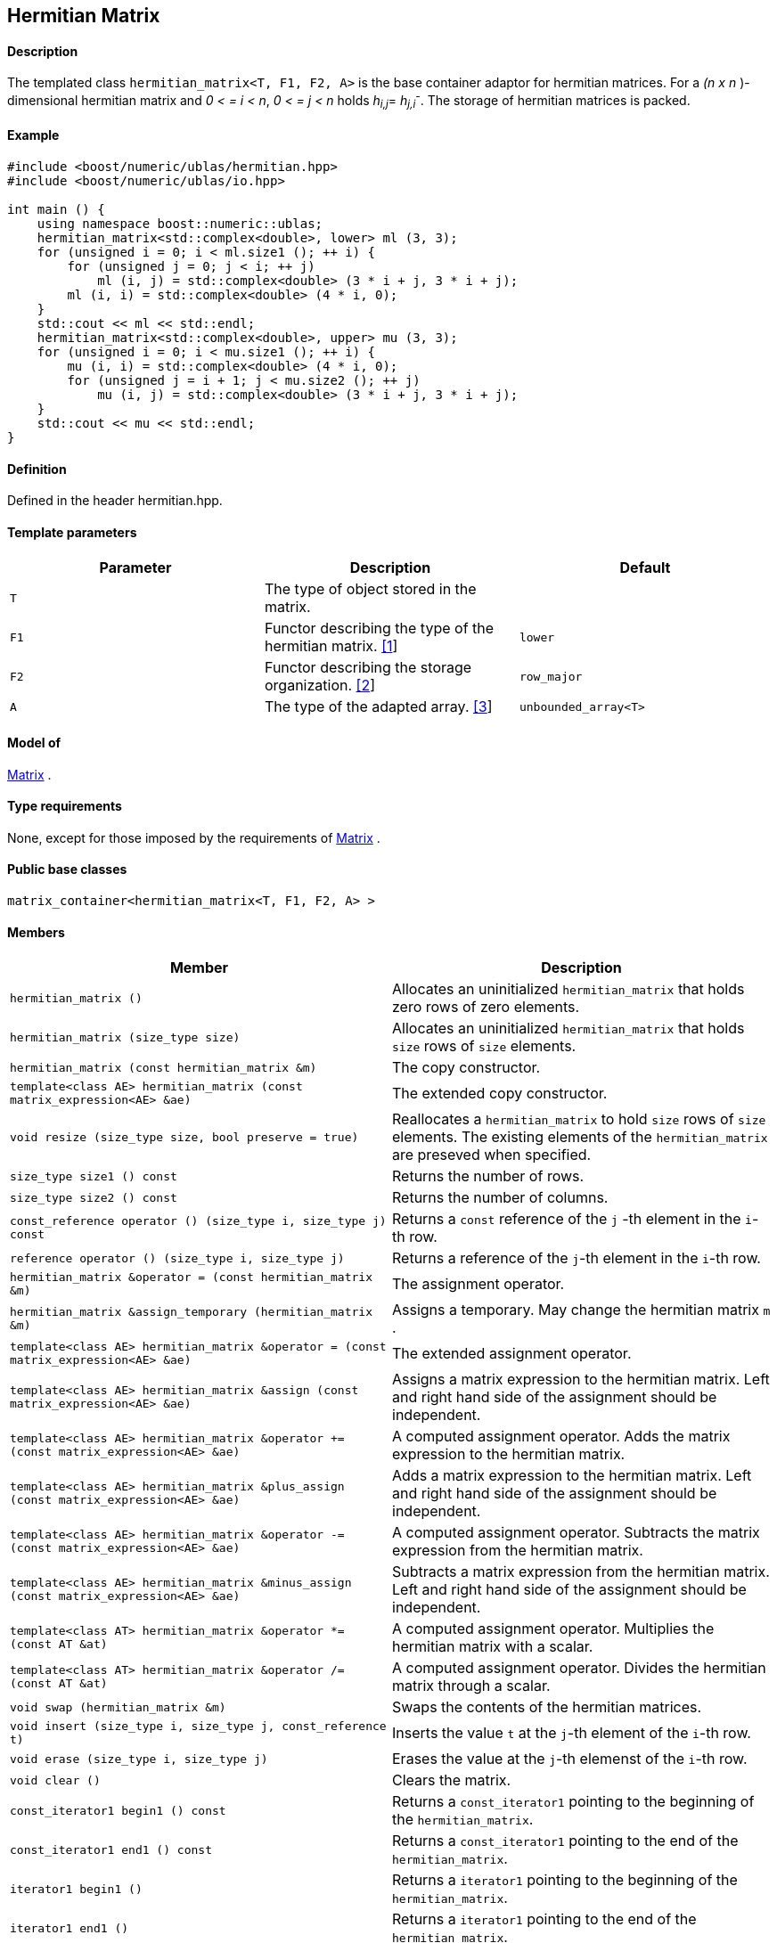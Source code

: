 == Hermitian Matrix


==== Description

The templated class `hermitian_matrix<T, F1, F2, A>` is the base
container adaptor for hermitian matrices. For a _(n x n_ )-dimensional
hermitian matrix and _0 < = i < n_, _0 < = j < n_ holds __h__~_i,j_~=
__h__~_j,i_~^_-_^. The storage of hermitian matrices is packed.

==== Example

[source,cpp]
....
#include <boost/numeric/ublas/hermitian.hpp>
#include <boost/numeric/ublas/io.hpp>

int main () {
    using namespace boost::numeric::ublas;
    hermitian_matrix<std::complex<double>, lower> ml (3, 3);
    for (unsigned i = 0; i < ml.size1 (); ++ i) {
        for (unsigned j = 0; j < i; ++ j)
            ml (i, j) = std::complex<double> (3 * i + j, 3 * i + j);
        ml (i, i) = std::complex<double> (4 * i, 0);
    }
    std::cout << ml << std::endl;
    hermitian_matrix<std::complex<double>, upper> mu (3, 3);
    for (unsigned i = 0; i < mu.size1 (); ++ i) {
        mu (i, i) = std::complex<double> (4 * i, 0);
        for (unsigned j = i + 1; j < mu.size2 (); ++ j)
            mu (i, j) = std::complex<double> (3 * i + j, 3 * i + j);
    }
    std::cout << mu << std::endl;
}
....

==== Definition

Defined in the header hermitian.hpp.

==== Template parameters

[cols=",,",]
|===
|Parameter |Description |Default

|`T` |The type of object stored in the matrix. |

|`F1` |Functor describing the type of the hermitian matrix.
link:#hermitian_matrix_1[[1]] |`lower`

|`F2` |Functor describing the storage organization.
link:#hermitian_matrix_2[[2]] |`row_major`

|`A` |The type of the adapted array. link:#hermitian_matrix_3[[3]]
|`unbounded_array<T>`
|===

==== Model of

link:container_concept.html#matrix[Matrix] .

==== Type requirements

None, except for those imposed by the requirements of
link:container_concept.html#matrix[Matrix] .

==== Public base classes

`matrix_container<hermitian_matrix<T, F1, F2, A> >`

==== Members

[cols=",",]
|===
|Member |Description

|`hermitian_matrix ()` |Allocates an uninitialized `hermitian_matrix`
that holds zero rows of zero elements.

|`hermitian_matrix (size_type size)` |Allocates an uninitialized
`hermitian_matrix` that holds `size` rows of `size` elements.

|`hermitian_matrix (const hermitian_matrix &m)` |The copy constructor.

|`template<class AE> hermitian_matrix (const matrix_expression<AE> &ae)`
|The extended copy constructor.

|`void resize (size_type size, bool preserve = true)` |Reallocates a
`hermitian_matrix` to hold `size` rows of `size` elements. The existing
elements of the `hermitian_matrix` are preseved when specified.

|`size_type size1 () const` |Returns the number of rows.

|`size_type size2 () const` |Returns the number of columns.

|`const_reference operator () (size_type i, size_type j) const` |Returns
a `const` reference of the `j` -th element in the `i`-th row.

|`reference operator () (size_type i, size_type j)` |Returns a reference
of the `j`-th element in the `i`-th row.

|`hermitian_matrix &operator = (const hermitian_matrix &m)` |The
assignment operator.

|`hermitian_matrix &assign_temporary (hermitian_matrix &m)` |Assigns a
temporary. May change the hermitian matrix `m` .

|`template<class AE> hermitian_matrix &operator = (const matrix_expression<AE> &ae)`
|The extended assignment operator.

|`template<class AE> hermitian_matrix &assign (const matrix_expression<AE> &ae)`
|Assigns a matrix expression to the hermitian matrix. Left and right
hand side of the assignment should be independent.

|`template<class AE> hermitian_matrix &operator += (const matrix_expression<AE> &ae)`
|A computed assignment operator. Adds the matrix expression to the
hermitian matrix.

|`template<class AE> hermitian_matrix &plus_assign (const matrix_expression<AE> &ae)`
|Adds a matrix expression to the hermitian matrix. Left and right hand
side of the assignment should be independent.

|`template<class AE> hermitian_matrix &operator -= (const matrix_expression<AE> &ae)`
|A computed assignment operator. Subtracts the matrix expression from
the hermitian matrix.

|`template<class AE> hermitian_matrix &minus_assign (const matrix_expression<AE> &ae)`
|Subtracts a matrix expression from the hermitian matrix. Left and right
hand side of the assignment should be independent.

|`template<class AT> hermitian_matrix &operator *= (const AT &at)` |A
computed assignment operator. Multiplies the hermitian matrix with a
scalar.

|`template<class AT> hermitian_matrix &operator /= (const AT &at)` |A
computed assignment operator. Divides the hermitian matrix through a
scalar.

|`void swap (hermitian_matrix &m)` |Swaps the contents of the hermitian
matrices.

|`void insert (size_type i, size_type j, const_reference t)` |Inserts
the value `t` at the `j`-th element of the `i`-th row.

|`void erase (size_type i, size_type j)` |Erases the value at the `j`-th
elemenst of the `i`-th row.

|`void clear ()` |Clears the matrix.

|`const_iterator1 begin1 () const` |Returns a `const_iterator1` pointing
to the beginning of the `hermitian_matrix`.

|`const_iterator1 end1 () const` |Returns a `const_iterator1` pointing
to the end of the `hermitian_matrix`.

|`iterator1 begin1 ()` |Returns a `iterator1` pointing to the beginning
of the `hermitian_matrix`.

|`iterator1 end1 ()` |Returns a `iterator1` pointing to the end of the
`hermitian_matrix`.

|`const_iterator2 begin2 () const` |Returns a `const_iterator2` pointing
to the beginning of the `hermitian_matrix`.

|`const_iterator2 end2 () const` |Returns a `const_iterator2` pointing
to the end of the `hermitian_matrix`.

|`iterator2 begin2 ()` |Returns a `iterator2` pointing to the beginning
of the `hermitian_matrix`.

|`iterator2 end2 ()` |Returns a `iterator2` pointing to the end of the
`hermitian_matrix`.

|`const_reverse_iterator1 rbegin1 () const` |Returns a
`const_reverse_iterator1` pointing to the beginning of the reversed
`hermitian_matrix`.

|`const_reverse_iterator1 rend1 () const` |Returns a
`const_reverse_iterator1` pointing to the end of the reversed
`hermitian_matrix`.

|`reverse_iterator1 rbegin1 ()` |Returns a `reverse_iterator1` pointing
to the beginning of the reversed `hermitian_matrix`.

|`reverse_iterator1 rend1 ()` |Returns a `reverse_iterator1` pointing to
the end of the reversed `hermitian_matrix`.

|`const_reverse_iterator2 rbegin2 () const` |Returns a
`const_reverse_iterator2` pointing to the beginning of the reversed
`hermitian_matrix`.

|`const_reverse_iterator2 rend2 () const` |Returns a
`const_reverse_iterator2` pointing to the end of the reversed
`hermitian_matrix`.

|`reverse_iterator2 rbegin2 ()` |Returns a `reverse_iterator2` pointing
to the beginning of the reversed `hermitian_matrix`.

|`reverse_iterator2 rend2 ()` |Returns a `reverse_iterator2` pointing to
the end of the reversed `hermitian_matrix`.
|===

==== Notes

[#hermitian_matrix_1]#[1]# Supported parameters for the type of the
hermitian matrix are `lower` and `upper`.

[#hermitian_matrix_2]#[2]# Supported parameters for the storage
organization are `row_major` and `column_major`.

[#hermitian_matrix_3]#[3]# Supported parameters for the adapted array
are `unbounded_array<T>` , `bounded_array<T>` and `std::vector<T>` .

=== [#hermitian_adaptor]#Hermitian Adaptor#

==== Description

The templated class `hermitian_adaptor<M, F>` is a hermitian matrix
adaptor for other matrices.

==== Example

[source,cpp]
....
#include <boost/numeric/ublas/hermitian.hpp>
#include <boost/numeric/ublas/io.hpp>

int main () {
    using namespace boost::numeric::ublas;
    matrix<std::complex<double> > m (3, 3);
    hermitian_adaptor<matrix<std::complex<double> >, lower> hal (m);
    for (unsigned i = 0; i < hal.size1 (); ++ i) {
        for (unsigned j = 0; j < i; ++ j)
            hal (i, j) = std::complex<double> (3 * i + j, 3 * i + j);
        hal (i, i) = std::complex<double> (4 * i, 0);
    }
    std::cout << hal << std::endl;
    hermitian_adaptor<matrix<std::complex<double> >, upper> hau (m);
    for (unsigned i = 0; i < hau.size1 (); ++ i) {
        hau (i, i) = std::complex<double> (4 * i, 0);
        for (unsigned j = i + 1; j < hau.size2 (); ++ j)
            hau (i, j) = std::complex<double> (3 * i + j, 3 * i + j);
    }
    std::cout << hau << std::endl;
}
....

==== Definition

Defined in the header hermitian.hpp.

==== Template parameters

[cols=",,",]
|===
|Parameter |Description |Default

|`M` |The type of the adapted matrix. |

|`F` |Functor describing the type of the hermitian adaptor.
link:#hermitian_adaptor_1[[1]] |`lower`
|===

==== Model of

link:expression_concept.html#matrix_expression[Matrix Expression] .

==== Type requirements

None, except for those imposed by the requirements of
link:expression_concept.html#matrix_expression[Matrix Expression] .

==== Public base classes

`matrix_expression<hermitian_adaptor<M, F> >`

==== Members

[cols=",",]
|===
|Member |Description

|`hermitian_adaptor (matrix_type &data)` |Constructs a
`hermitian_adaptor` of a matrix.

|`hermitian_adaptor (const hermitian_adaptor &m)` |The copy constructor.

|`template<class AE> hermitian_adaptor (const matrix_expression<AE> &ae)`
|The extended copy constructor.

|`size_type size1 () const` |Returns the number of rows.

|`size_type size2 () const` |Returns the number of columns.

|`const_reference operator () (size_type i, size_type j) const` |Returns
a `const` reference of the `j` -th element in the `i`-th row.

|`reference operator () (size_type i, size_type j)` |Returns a reference
of the `j`-th element in the `i`-th row.

|`hermitian_adaptor &operator = (const hermitian_adaptor &m)` |The
assignment operator.

|`hermitian_adaptor &assign_temporary (hermitian_adaptor &m)` |Assigns a
temporary. May change the hermitian adaptor `m`.

|`template<class AE> hermitian_adaptor &operator = (const matrix_expression<AE> &ae)`
|The extended assignment operator.

|`template<class AE> hermitian_adaptor &assign (const matrix_expression<AE> &ae)`
|Assigns a matrix expression to the hermitian adaptor. Left and right
hand side of the assignment should be independent.

|`template<class AE> hermitian_adaptor &operator += (const matrix_expression<AE> &ae)`
|A computed assignment operator. Adds the matrix expression to the
hermitian adaptor.

|`template<class AE> hermitian_adaptor &plus_assign (const matrix_expression<AE> &ae)`
|Adds a matrix expression to the hermitian adaptor. Left and right hand
side of the assignment should be independent.

|`template<class AE> hermitian_adaptor &operator -= (const matrix_expression<AE> &ae)`
|A computed assignment operator. Subtracts the matrix expression from
the hermitian adaptor.

|`template<class AE> hermitian_adaptor &minus_assign (const matrix_expression<AE> &ae)`
|Subtracts a matrix expression from the hermitian adaptor. Left and
right hand side of the assignment should be independent.

|`template<class AT> hermitian_adaptor &operator *= (const AT &at)` |A
computed assignment operator. Multiplies the hermitian adaptor with a
scalar.

|`template<class AT> hermitian_adaptor &operator /= (const AT &at)` |A
computed assignment operator. Divides the hermitian adaptor through a
scalar.

|`void swap (hermitian_adaptor &m)` |Swaps the contents of the hermitian
adaptors.

|`const_iterator1 begin1 () const` |Returns a `const_iterator1` pointing
to the beginning of the `hermitian_adaptor`.

|`const_iterator1 end1 () const` |Returns a `const_iterator1` pointing
to the end of the `hermitian_adaptor`.

|`iterator1 begin1 ()` |Returns a `iterator1` pointing to the beginning
of the `hermitian_adaptor`.

|`iterator1 end1 ()` |Returns a `iterator1` pointing to the end of the
`hermitian_adaptor`.

|`const_iterator2 begin2 () const` |Returns a `const_iterator2` pointing
to the beginning of the `hermitian_adaptor`.

|`const_iterator2 end2 () const` |Returns a `const_iterator2` pointing
to the end of the `hermitian_adaptor`.

|`iterator2 begin2 ()` |Returns a `iterator2` pointing to the beginning
of the `hermitian_adaptor`.

|`iterator2 end2 ()` |Returns a `iterator2` pointing to the end of the
`hermitian_adaptor`.

|`const_reverse_iterator1 rbegin1 () const` |Returns a
`const_reverse_iterator1` pointing to the beginning of the reversed
`hermitian_adaptor`.

|`const_reverse_iterator1 rend1 () const` |Returns a
`const_reverse_iterator1` pointing to the end of the reversed
`hermitian_adaptor`.

|`reverse_iterator1 rbegin1 ()` |Returns a `reverse_iterator1` pointing
to the beginning of the reversed `hermitian_adaptor`.

|`reverse_iterator1 rend1 ()` |Returns a `reverse_iterator1` pointing to
the end of the reversed `hermitian_adaptor`.

|`const_reverse_iterator2 rbegin2 () const` |Returns a
`const_reverse_iterator2` pointing to the beginning of the reversed
`hermitian_adaptor`.

|`const_reverse_iterator2 rend2 () const` |Returns a
`const_reverse_iterator2` pointing to the end of the reversed
`hermitian_adaptor`.

|`reverse_iterator2 rbegin2 ()` |Returns a `reverse_iterator2` pointing
to the beginning of the reversed `hermitian_adaptor`.

|`reverse_iterator2 rend2 ()` |Returns a `reverse_iterator2` pointing to
the end of the reversed `hermitian_adaptor`.
|===

==== Notes

[#hermitian_adaptor_1]#[1]# Supported parameters for the type of the
hermitian adaptor are `lower` and `upper`.
